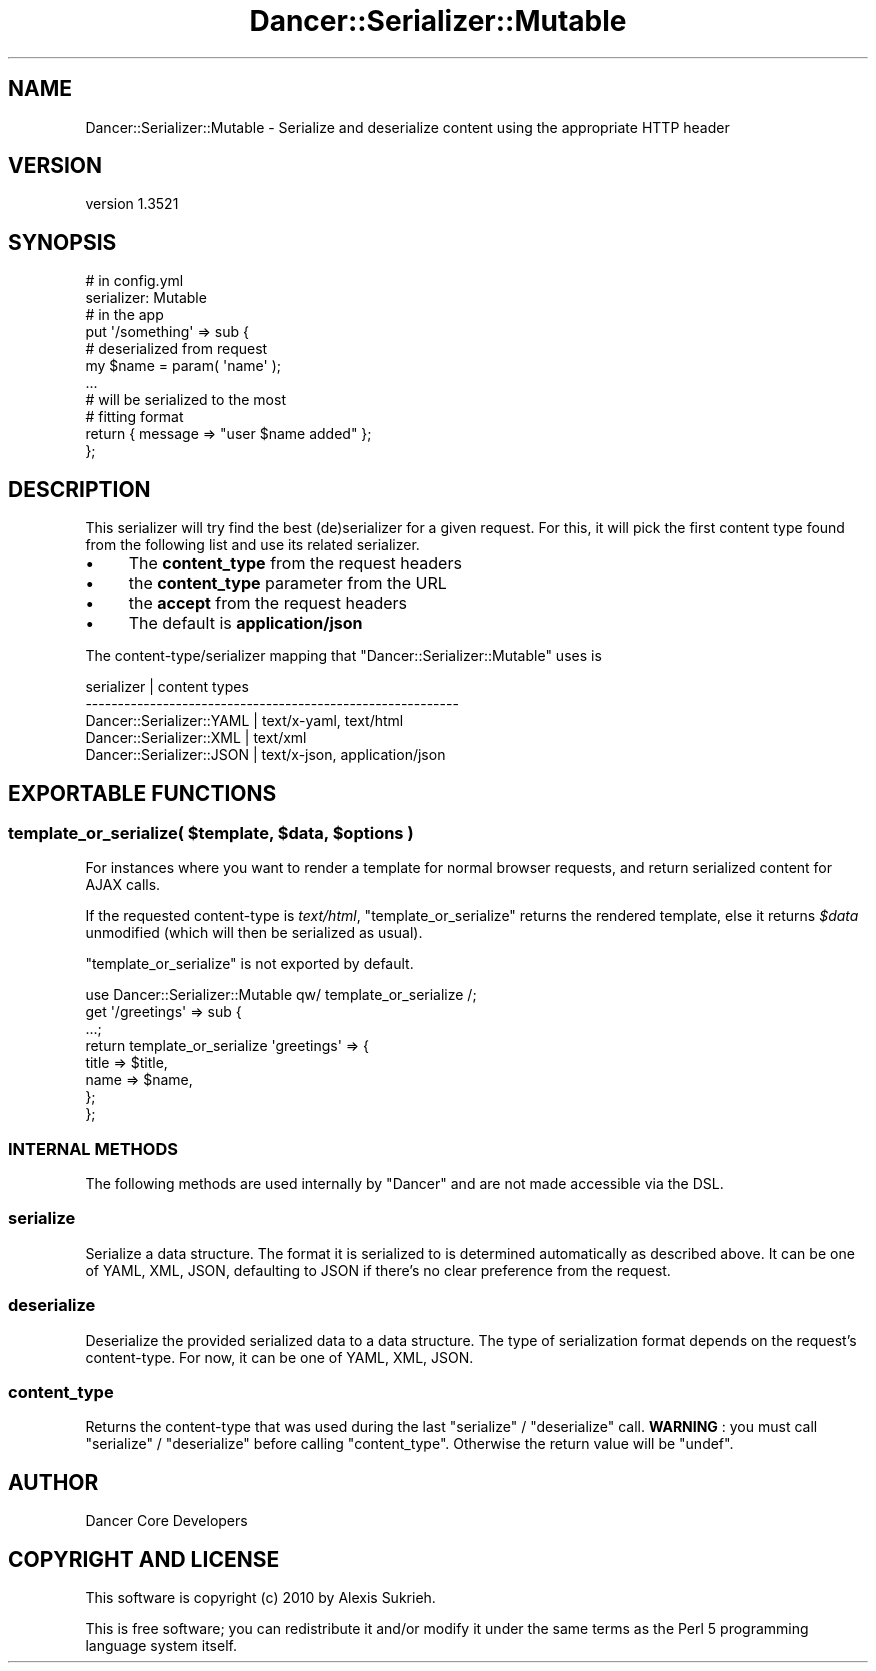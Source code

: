 .\" -*- mode: troff; coding: utf-8 -*-
.\" Automatically generated by Pod::Man 5.01 (Pod::Simple 3.43)
.\"
.\" Standard preamble:
.\" ========================================================================
.de Sp \" Vertical space (when we can't use .PP)
.if t .sp .5v
.if n .sp
..
.de Vb \" Begin verbatim text
.ft CW
.nf
.ne \\$1
..
.de Ve \" End verbatim text
.ft R
.fi
..
.\" \*(C` and \*(C' are quotes in nroff, nothing in troff, for use with C<>.
.ie n \{\
.    ds C` ""
.    ds C' ""
'br\}
.el\{\
.    ds C`
.    ds C'
'br\}
.\"
.\" Escape single quotes in literal strings from groff's Unicode transform.
.ie \n(.g .ds Aq \(aq
.el       .ds Aq '
.\"
.\" If the F register is >0, we'll generate index entries on stderr for
.\" titles (.TH), headers (.SH), subsections (.SS), items (.Ip), and index
.\" entries marked with X<> in POD.  Of course, you'll have to process the
.\" output yourself in some meaningful fashion.
.\"
.\" Avoid warning from groff about undefined register 'F'.
.de IX
..
.nr rF 0
.if \n(.g .if rF .nr rF 1
.if (\n(rF:(\n(.g==0)) \{\
.    if \nF \{\
.        de IX
.        tm Index:\\$1\t\\n%\t"\\$2"
..
.        if !\nF==2 \{\
.            nr % 0
.            nr F 2
.        \}
.    \}
.\}
.rr rF
.\" ========================================================================
.\"
.IX Title "Dancer::Serializer::Mutable 3"
.TH Dancer::Serializer::Mutable 3 2023-02-08 "perl v5.38.2" "User Contributed Perl Documentation"
.\" For nroff, turn off justification.  Always turn off hyphenation; it makes
.\" way too many mistakes in technical documents.
.if n .ad l
.nh
.SH NAME
Dancer::Serializer::Mutable \- Serialize and deserialize content using the appropriate HTTP header
.SH VERSION
.IX Header "VERSION"
version 1.3521
.SH SYNOPSIS
.IX Header "SYNOPSIS"
.Vb 2
\&    # in config.yml
\&    serializer: Mutable
\&
\&    # in the app
\&    put \*(Aq/something\*(Aq => sub {
\&        # deserialized from request
\&        my $name = param( \*(Aqname\*(Aq );
\&        
\&        ...
\&
\&        # will be serialized to the most 
\&        # fitting format
\&        return { message => "user $name added" };
\&    };
.Ve
.SH DESCRIPTION
.IX Header "DESCRIPTION"
This serializer will try find the best (de)serializer for a given request.
For this, it will pick the first content type found from the following list
and use its related serializer.
.IP \(bu 4
The \fBcontent_type\fR from the request headers
.IP \(bu 4
the \fBcontent_type\fR parameter from the URL
.IP \(bu 4
the \fBaccept\fR from the request headers
.IP \(bu 4
The default is \fBapplication/json\fR
.PP
The content\-type/serializer mapping that \f(CW\*(C`Dancer::Serializer::Mutable\*(C'\fR
uses is
.PP
.Vb 5
\&    serializer               | content types
\&    \-\-\-\-\-\-\-\-\-\-\-\-\-\-\-\-\-\-\-\-\-\-\-\-\-\-\-\-\-\-\-\-\-\-\-\-\-\-\-\-\-\-\-\-\-\-\-\-\-\-\-\-\-\-\-\-\-\-
\&    Dancer::Serializer::YAML | text/x\-yaml, text/html
\&    Dancer::Serializer::XML  | text/xml
\&    Dancer::Serializer::JSON | text/x\-json, application/json
.Ve
.SH "EXPORTABLE FUNCTIONS"
.IX Header "EXPORTABLE FUNCTIONS"
.ie n .SS "template_or_serialize( $template, $data, $options )"
.el .SS "template_or_serialize( \f(CW$template\fP, \f(CW$data\fP, \f(CW$options\fP )"
.IX Subsection "template_or_serialize( $template, $data, $options )"
For instances where you want to render a template for normal browser requests,
and return serialized content for AJAX calls.
.PP
If the requested content-type is \fItext/html\fR, \f(CW\*(C`template_or_serialize\*(C'\fR
returns the rendered template, else it returns \fR\f(CI$data\fR\fI\fR unmodified 
(which will then be serialized as usual).
.PP
\&\f(CW\*(C`template_or_serialize\*(C'\fR is not exported by default.
.PP
.Vb 1
\&    use Dancer::Serializer::Mutable qw/ template_or_serialize /;
\&
\&    get \*(Aq/greetings\*(Aq => sub {
\&        ...;
\&
\&        return template_or_serialize \*(Aqgreetings\*(Aq => {
\&            title => $title,
\&            name  => $name,
\&        };
\&    };
.Ve
.SS "INTERNAL METHODS"
.IX Subsection "INTERNAL METHODS"
The following methods are used internally by \f(CW\*(C`Dancer\*(C'\fR and are not made
accessible via the DSL.
.SS serialize
.IX Subsection "serialize"
Serialize a data structure. The format it is serialized to is determined
automatically as described above. It can be one of YAML, XML, JSON, defaulting
to JSON if there's no clear preference from the request.
.SS deserialize
.IX Subsection "deserialize"
Deserialize the provided serialized data to a data structure.  The type of 
serialization format depends on the request's content-type. For now, it can 
be one of YAML, XML, JSON.
.SS content_type
.IX Subsection "content_type"
Returns the content-type that was used during the last \f(CW\*(C`serialize\*(C'\fR /
\&\f(CW\*(C`deserialize\*(C'\fR call. \fBWARNING\fR : you must call \f(CW\*(C`serialize\*(C'\fR / \f(CW\*(C`deserialize\*(C'\fR
before calling \f(CW\*(C`content_type\*(C'\fR. Otherwise the return value will be \f(CW\*(C`undef\*(C'\fR.
.SH AUTHOR
.IX Header "AUTHOR"
Dancer Core Developers
.SH "COPYRIGHT AND LICENSE"
.IX Header "COPYRIGHT AND LICENSE"
This software is copyright (c) 2010 by Alexis Sukrieh.
.PP
This is free software; you can redistribute it and/or modify it under
the same terms as the Perl 5 programming language system itself.
